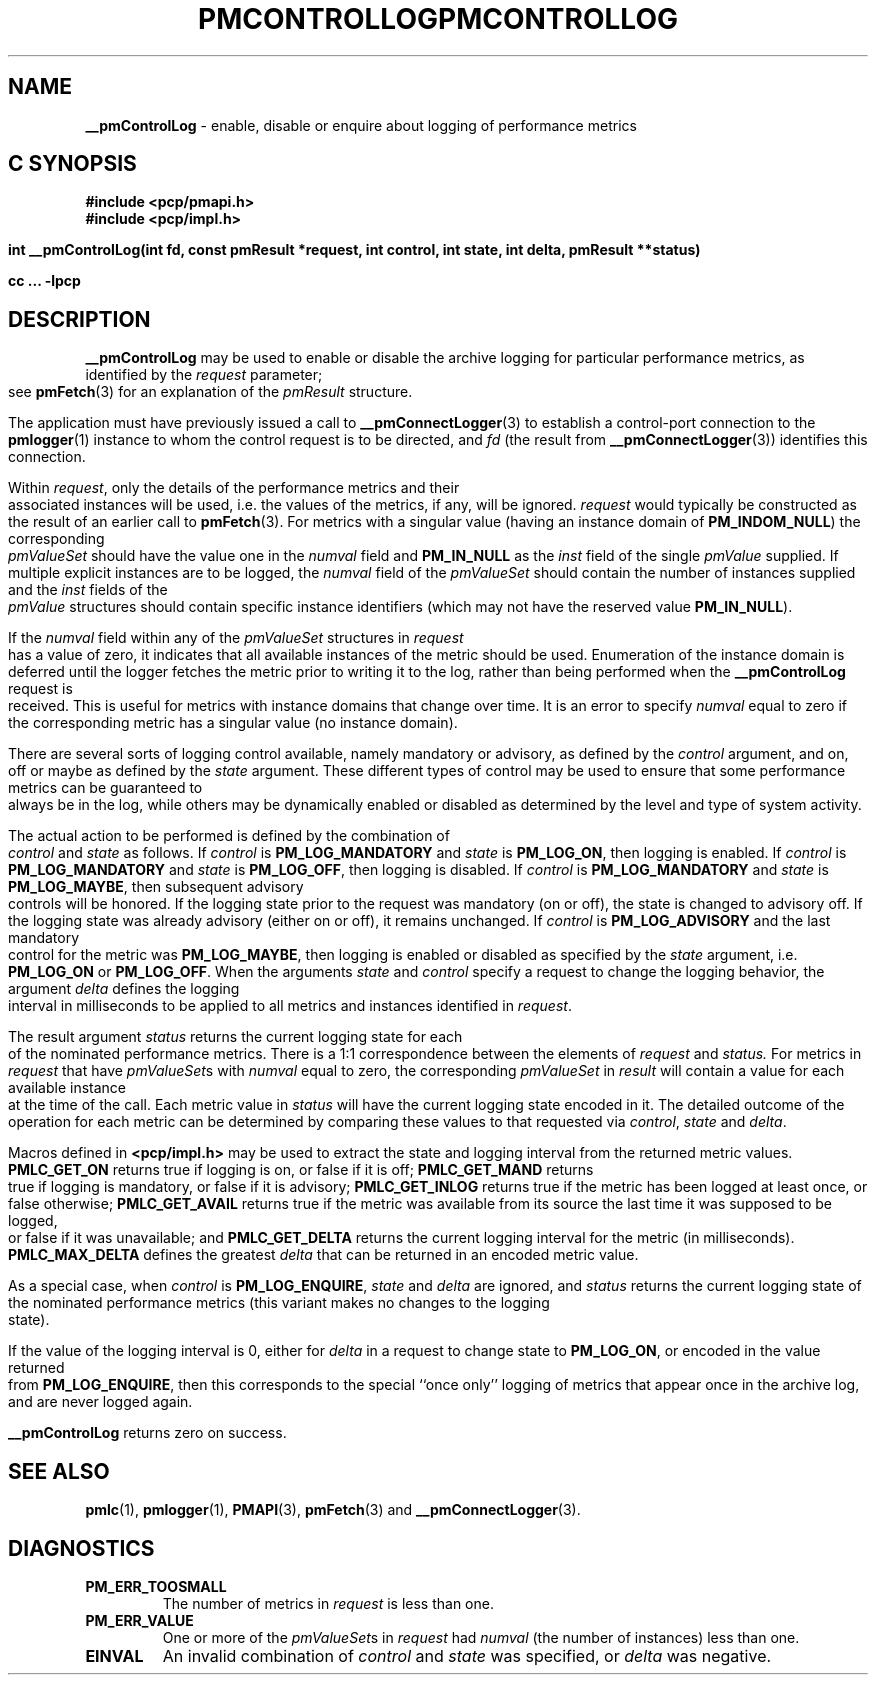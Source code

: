 '\"macro stdmacro
.\"
.\" Copyright (c) 2000-2004 Silicon Graphics, Inc.  All Rights Reserved.
.\" 
.\" This program is free software; you can redistribute it and/or modify it
.\" under the terms of the GNU General Public License as published by the
.\" Free Software Foundation; either version 2 of the License, or (at your
.\" option) any later version.
.\" 
.\" This program is distributed in the hope that it will be useful, but
.\" WITHOUT ANY WARRANTY; without even the implied warranty of MERCHANTABILITY
.\" or FITNESS FOR A PARTICULAR PURPOSE.  See the GNU General Public License
.\" for more details.
.\" 
.\" You should have received a copy of the GNU General Public License along
.\" with this program; if not, write to the Free Software Foundation, Inc.,
.\" 59 Temple Place, Suite 330, Boston, MA  02111-1307 USA
.\"
.ie \(.g \{\
.\" ... groff (hack for khelpcenter, man2html, etc.)
.TH PMCONTROLLOG 3 "SGI" "Performance Co-Pilot"
\}
.el \{\
.if \nX=0 .ds x} PMCONTROLLOG 3 "SGI" "Performance Co-Pilot"
.if \nX=1 .ds x} PMCONTROLLOG 3 "Performance Co-Pilot"
.if \nX=2 .ds x} PMCONTROLLOG 3 "" "\&"
.if \nX=3 .ds x} PMCONTROLLOG "" "" "\&"
.TH \*(x}
.rr X
\}
.SH NAME
\f3__pmControlLog\f1 \- enable, disable or enquire about logging of performance
metrics
.SH "C SYNOPSIS"
.ft 3
#include <pcp/pmapi.h>
.br
#include <pcp/impl.h>
.sp
.nf
int __pmControlLog(int fd, const pmResult *request, int control, int state, int delta, pmResult **status)
.fi
.sp
cc ... \-lpcp
.ft 1
.SH DESCRIPTION
.de CW
.ie t \f(CW\\$1\fR\\$2
.el \fI\\$1\fR\\$2
..
.B __pmControlLog
may be used to enable or disable the archive logging for particular performance
metrics, as identified by the
.I request
parameter;
see
.BR pmFetch (3)
for an explanation of the
.CW pmResult
structure.
.PP
The application must have previously issued a call to
.BR __pmConnectLogger (3)
to establish a control-port connection
to the
.BR pmlogger (1)
instance to whom the control request is to be directed, and
.I fd
(the result from
.BR __pmConnectLogger (3))
identifies this connection.
.PP
Within
.IR request ,
only the details of the performance metrics and their associated
instances will be used, i.e.
the values of the metrics, if any, will be ignored.
.I request
would typically be constructed as the result of an earlier call to
.BR pmFetch (3).
For metrics with a singular value (having an instance domain of
.BR PM_INDOM_NULL )
the corresponding
.CW pmValueSet
should have the value one in the
.CW numval
field and
.B PM_IN_NULL
as the
.CW inst
field of the single
.CW pmValue
supplied.
If multiple explicit instances are to be logged, the
.CW numval
field of the
.CW pmValueSet
should contain the number of instances supplied and the
.CW inst
fields of the
.CW pmValue
structures should contain specific instance identifiers (which may not have the
reserved value
.BR PM_IN_NULL ).
.PP
If the
.CW numval
field within any of the
.CW pmValueSet
structures in
.I request
has a value of zero, it indicates that all available instances of the metric
should be used.  Enumeration of the instance domain is deferred until the
logger fetches the metric prior to writing it to the log, rather than being
performed when the
.B __pmControlLog
request is received.  This is useful for metrics with instance domains that
change over time.  It is an error to specify
.CW numval
equal to zero if the corresponding metric has a singular value (no instance
domain).
.PP
There are several sorts of logging control available, namely mandatory or
advisory, as defined by the
.I control
argument, and on, off or maybe as defined by the
.I state
argument. These different types of control may be used to ensure that some
performance metrics can be guaranteed to always be in the log, while others may
be dynamically enabled or disabled as determined by the level and type of
system activity.
.PP
The actual action to be performed is defined by the combination of
.I control
and
.I state
as follows.
If
.I control
is
.B PM_LOG_MANDATORY
and
.I state
is
.BR PM_LOG_ON ,
then logging is enabled.
If
.I control
is
.B PM_LOG_MANDATORY
and
.I state
is
.BR PM_LOG_OFF ,
then logging is disabled.
If
.I control
is
.B PM_LOG_MANDATORY
and
.I state
is
.BR PM_LOG_MAYBE ,
then subsequent advisory controls will be honored.  If the logging state prior
to the request was mandatory (on or off), the state is changed to advisory off.
If the logging state was already advisory (either on or off), it remains
unchanged.  If
.I control
is
.B PM_LOG_ADVISORY
and the last mandatory control for the metric was 
.BR PM_LOG_MAYBE ,
then logging is enabled or disabled as specified by the
.I state
argument, i.e. 
.B PM_LOG_ON
or
.BR PM_LOG_OFF .
When the arguments
.I state
and
.I control
specify a request to change the logging behavior, the 
argument
.I delta
defines the logging interval in milliseconds to be applied to all metrics and
instances identified in
.IR request .
.PP
The result argument
.I status
returns the current logging state for each of the nominated performance
metrics.  There is a 1:1 correspondence between the elements of
.I request
and
.IR status.
For metrics in
.I request
that have
.CW pmValueSet s
with
.CW numval
equal to zero, the corresponding
.CW pmValueSet
in
.IR result 
will contain a value for each available instance at the time of the call.  Each
metric value in
.I status
will have the current logging state encoded in it.  The detailed outcome of the
operation for each metric can be determined by comparing these values to that
requested via
.IR control ,
.I state
and
.IR delta .
.PP
Macros defined in
.B <pcp/impl.h>
may be used to extract the state and logging interval from the returned metric
values.
.B PMLC_GET_ON
returns true if logging is on, or false if it is off;
.B PMLC_GET_MAND
returns true if logging is mandatory, or false if it is advisory;
.B PMLC_GET_INLOG
returns true if the metric has been logged at least once, or false otherwise;
.B PMLC_GET_AVAIL
returns true if the metric was available from its source the last time it was
supposed to be logged, or false if it was unavailable; and
.B PMLC_GET_DELTA
returns the current logging interval for the metric (in milliseconds).
.B PMLC_MAX_DELTA
defines the greatest
.I delta 
that can be returned in an encoded metric value.
.PP
As a special case, when
.I control
is
.BR PM_LOG_ENQUIRE ,
.I state
and
.I delta
are ignored, and
.I status
returns the current logging state of the nominated performance metrics (this
variant makes no changes to the logging state).
.PP
If the value of the logging interval is 0, either for
.I delta
in a request to change state to
.BR PM_LOG_ON ,
or encoded in the value returned from
.BR PM_LOG_ENQUIRE ,
then this corresponds to the special ``once only'' logging of metrics
that appear once in the archive log, and are never logged again.
.PP
.B __pmControlLog
returns zero on success.
.SH SEE ALSO
.BR pmlc (1),
.BR pmlogger (1),
.BR PMAPI (3),
.BR pmFetch (3)
and
.BR __pmConnectLogger (3).
.SH DIAGNOSTICS
.IP \f3PM_ERR_TOOSMALL\f1
The number of metrics in
.I request
is less than one.
.IP \f3PM_ERR_VALUE\f1
One or more of the
.CW pmValueSet s
in
.I request
had
.CW numval
(the number of instances) less than one.
.IP \f3EINVAL\f1
An invalid combination of
.I control
and
.I state
was specified, or
.I delta
was negative.
